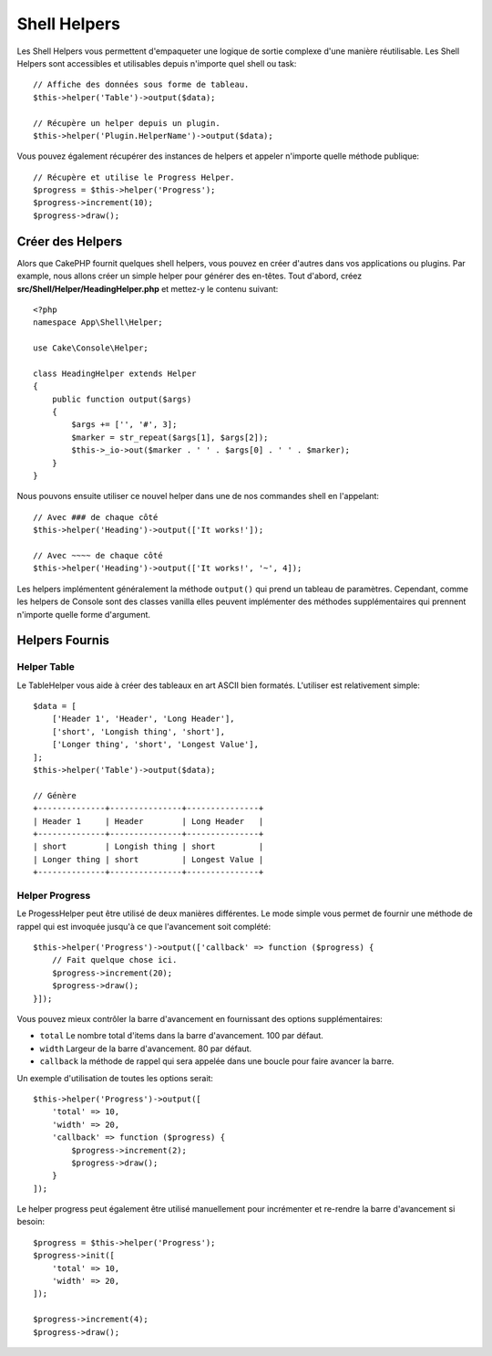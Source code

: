 Shell Helpers
#############

Les Shell Helpers vous permettent d'empaqueter une logique de sortie complexe
d'une manière réutilisable. Les Shell Helpers sont accessibles et utilisables
depuis n'importe quel shell ou task::

    // Affiche des données sous forme de tableau.
    $this->helper('Table')->output($data);

    // Récupère un helper depuis un plugin.
    $this->helper('Plugin.HelperName')->output($data);

Vous pouvez également récupérer des instances de helpers et appeler n'importe
quelle méthode publique::

    // Récupère et utilise le Progress Helper.
    $progress = $this->helper('Progress');
    $progress->increment(10);
    $progress->draw();

Créer des Helpers
=================

Alors que CakePHP fournit quelques shell helpers, vous pouvez en créer d'autres
dans vos applications ou plugins. Par example, nous allons créer un simple
helper pour générer des en-têtes. Tout d'abord, créez
**src/Shell/Helper/HeadingHelper.php** et mettez-y le contenu suivant::

    <?php
    namespace App\Shell\Helper;

    use Cake\Console\Helper;

    class HeadingHelper extends Helper
    {
        public function output($args)
        {
            $args += ['', '#', 3];
            $marker = str_repeat($args[1], $args[2]);
            $this->_io->out($marker . ' ' . $args[0] . ' ' . $marker);
        }
    }

Nous pouvons ensuite utiliser ce nouvel helper dans une de nos commandes shell
en l'appelant::

    // Avec ### de chaque côté
    $this->helper('Heading')->output(['It works!']);

    // Avec ~~~~ de chaque côté
    $this->helper('Heading')->output(['It works!', '~', 4]);

Les helpers implémentent généralement la méthode ``output()`` qui prend un
tableau de paramètres. Cependant, comme les helpers de Console sont des classes
vanilla elles peuvent implémenter des méthodes supplémentaires qui prennent
n'importe quelle forme d'argument.

Helpers Fournis
===============

Helper Table
------------

Le TableHelper vous aide à créer des tableaux en art ASCII bien formatés.
L'utiliser est relativement simple::

        $data = [
            ['Header 1', 'Header', 'Long Header'],
            ['short', 'Longish thing', 'short'],
            ['Longer thing', 'short', 'Longest Value'],
        ];
        $this->helper('Table')->output($data);

        // Génère
        +--------------+---------------+---------------+
        | Header 1     | Header        | Long Header   |
        +--------------+---------------+---------------+
        | short        | Longish thing | short         |
        | Longer thing | short         | Longest Value |
        +--------------+---------------+---------------+

Helper Progress
---------------

Le ProgessHelper peut être utilisé de deux manières différentes. Le mode simple
vous permet de fournir une méthode de rappel qui est invoquée jusqu'à ce que
l'avancement soit complété::

    $this->helper('Progress')->output(['callback' => function ($progress) {
        // Fait quelque chose ici.
        $progress->increment(20);
        $progress->draw();
    }]);

Vous pouvez mieux contrôler la barre d'avancement en fournissant des options
supplémentaires:

- ``total`` Le nombre total d'items dans la barre d'avancement. 100 par défaut.
- ``width`` Largeur de la barre d'avancement. 80 par défaut.
- ``callback`` la méthode de rappel qui sera appelée dans une boucle pour faire
  avancer la barre.

Un exemple d'utilisation de toutes les options serait::

    $this->helper('Progress')->output([
        'total' => 10,
        'width' => 20,
        'callback' => function ($progress) {
            $progress->increment(2);
            $progress->draw();
        }
    ]);

Le helper progress peut également être utilisé manuellement pour incrémenter
et re-rendre la barre d'avancement si besoin::

    $progress = $this->helper('Progress');
    $progress->init([
        'total' => 10,
        'width' => 20,
    ]);

    $progress->increment(4);
    $progress->draw();

